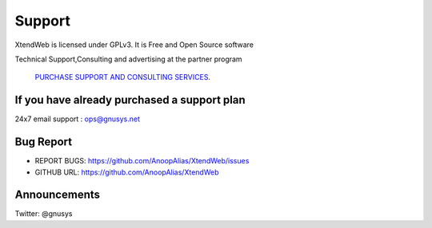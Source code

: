 Support
========

XtendWeb is licensed under GPLv3. It is Free and Open Source software


Technical Support,Consulting and advertising at the partner program

 `PURCHASE SUPPORT AND CONSULTING SERVICES <https://autom8n.com/plans.html#plans>`_.


If you have already purchased a support plan
-----------------------------------------------

24x7 email support : ops@gnusys.net


Bug Report
------------

* REPORT BUGS: `https://github.com/AnoopAlias/XtendWeb/issues <https://github.com/AnoopAlias/XtendWeb/issues>`_
* GITHUB URL: `https://github.com/AnoopAlias/XtendWeb <https://github.com/AnoopAlias/XtendWeb>`_

Announcements
-----------------
Twitter: @gnusys
